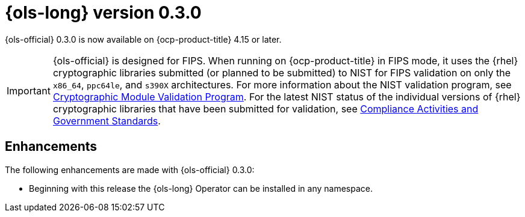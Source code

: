 // Module included in the following assemblies:
// release_notes/ols-release-notes.adoc

:_mod-docs-content-type: REFERENCE
[id="ols-0-3-0-release-notes_{context}"]
= {ols-long} version 0.3.0

{ols-official} 0.3.0 is now available on {ocp-product-title} 4.15 or later.

[IMPORTANT]
====
{ols-official} is designed for FIPS. When running on {ocp-product-title} in FIPS mode, it uses the {rhel} cryptographic libraries submitted (or planned to be submitted) to NIST for FIPS validation on only the `x86_64`, `ppc64le`, and `s390X` architectures. For more information about the NIST validation program, see link:https://csrc.nist.gov/Projects/cryptographic-module-validation-program/validated-modules[Cryptographic Module Validation Program]. For the latest NIST status of the individual versions of {rhel} cryptographic libraries that have been submitted for validation, see link:https://access.redhat.com/articles/compliance_activities_and_gov_standards#fips-140-2-and-fips-140-3-2[Compliance Activities and Government Standards].
====

[id="ols-0-3-0-enhancements_{context}"]
== Enhancements

The following enhancements are made with {ols-official} 0.3.0:

* Beginning with this release the {ols-long} Operator can be installed in any namespace.